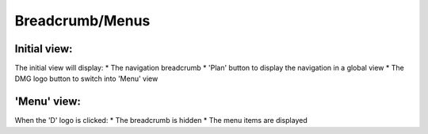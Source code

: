 *****************
Breadcrumb/Menus
*****************

Initial view:
==============

.. image:: ../../_static/images/326
The initial view will display:
* The navigation breadcrumb
* 'Plan' button to display the navigation in a global view
* The DMG logo button to switch into 'Menu' view 

'Menu' view:
=============

.. image:: ../../_static/images/327
When the 'D' logo is clicked:
* The breadcrumb is hidden
* The menu items are displayed 